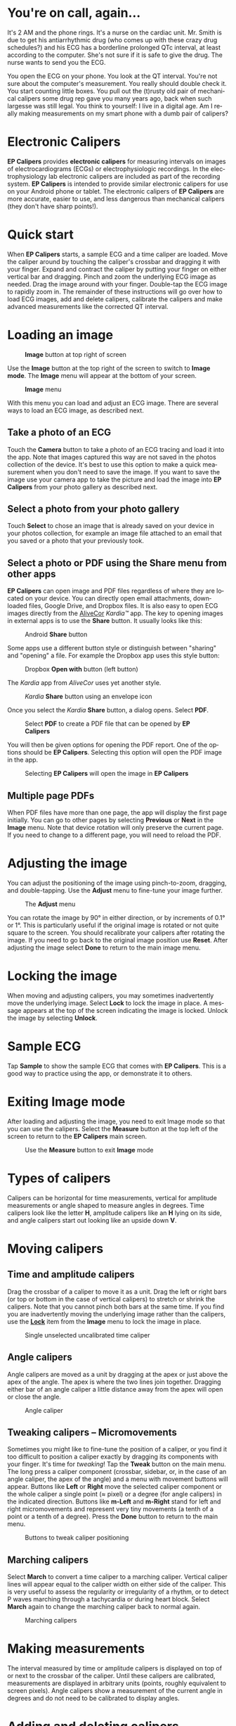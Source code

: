 #+TITLE:     
#+AUTHOR:    David Mann
#+EMAIL:     mannd@epstudiossoftware.com
#+DATE:      [2015-04-09 Thu]
#+DESCRIPTION: EP Calipers Help for Android
#+KEYWORDS:
#+LANGUAGE:  en
#+OPTIONS:   H:3 num:nil toc:t \n:nil @:t ::t |:t ^:t -:t f:t *:t <:t
#+OPTIONS:   TeX:t LaTeX:t skip:nil d:nil todo:t pri:nil tags:not-in-toc
#+INFOJS_OPT: view:nil toc:nil ltoc:t mouse:underline buttons:0 path:http://orgmode.org/org-info.js
#+EXPORT_SELECT_TAGS: export
#+EXPORT_EXCLUDE_TAGS: noexport
#+LINK_UP:   
#+LINK_HOME: 
#+XSLT:
#+HTML_HEAD: <style media="screen" type="text/css"> img {max-width: 100%; height: auto;} </style>
* You're on call, again...
It's 2 AM and the phone rings.  It's a nurse on the cardiac unit.  Mr. Smith is due to get his antiarrhythmic drug (who comes up with these crazy drug schedules?) and his ECG has a borderline prolonged QTc interval, at least according to the computer.  She's not sure if it is safe to give the drug.  The nurse wants to send you the ECG.

You open the ECG on your phone.  You look at the QT interval.  You're not sure about the computer's measurement.  You really should double check it.  You start counting little boxes.  You pull out the (t)rusty old pair of mechanical calipers some drug rep gave you many years ago, back when such largesse was still legal.  You think to yourself: I live in a digital age.  Am I really making measurements on my smart phone with a dumb pair of calipers?
* Electronic Calipers
*EP Calipers* provides *electronic calipers* for measuring intervals on images of electrocardiograms (ECGs) or electrophysiologic recordings.  In the electrophysiology lab electronic calipers are included as part of the recording system.  *EP Calipers* is intended to provide similar electronic calipers for use on your Android phone or tablet.  The electronic calipers of *EP Calipers* are more accurate, easier to use, and less dangerous than mechanical calipers (they don't have sharp points!).
* Quick start
When *EP Calipers* starts, a sample ECG and a time caliper are loaded.
Move the caliper around by touching the caliper's crossbar and
dragging it with your finger.  Expand and contract the caliper by
putting your finger on either vertical bar and dragging.  Pinch and
zoom the underlying ECG image as needed.  Drag the image around with
your finger.  Double-tap the ECG image to rapidly zoom in.
The remainder of these instructions will go over how to load ECG
images, add and delete calipers, calibrate the calipers and make
advanced measurements like the corrected QT interval.
* Loading an image
#+CAPTION: *Image* button at top right of screen
[[./image_button.png]]

Use the *Image* button at the top right of the
screen to switch to *Image mode*.  The *Image* menu will appear at the bottom of your screen.
#+CAPTION: *Image* menu
[[./image_menu2.png]]

With this menu you can load and adjust an ECG image.  There are several ways to load an ECG image, as described next.
** Take a photo of an ECG
Touch the *Camera* button to take a photo of an ECG tracing and load
it into the app.  Note that images captured this way are not saved in
the photos collection of the device.  It's best to use this option to
make a quick measurement when you don't need to save the image.  If you want to save the image use your camera app to take the picture and load the image into *EP Calipers* from your photo gallery as described next.
** Select a photo from your photo gallery
Touch *Select* to chose an image that is already saved on your device in your photos collection, for example an image file attached to an email that you saved or a photo that your previously took.
** Select a photo or PDF using the *Share* menu from other apps
*EP Calipers* can open image and PDF files regardless of where they are located on your device.  You can directly open email attachments, downloaded files, Google Drive, and Dropbox files.  It is also easy to open ECG images directly from the [[https://www.alivecor.com][AliveCor]] /Kardia™/ app.  The key to opening images in external apps is to use the *Share* button.  It usually looks like this: 
#+CAPTION: Android *Share* button
[[./android_share_button.png]]


Some apps use a different button style or distinguish between "sharing" and "opening" a file.  For example the Dropbox app uses this style button:
#+CAPTION: Dropbox *Open with* button (left button)
[[./dropbox_share_button.png]]

The /Kardia/ app from /AliveCor/ uses yet another style.
#+CAPTION: /Kardia/ *Share* button using an envelope icon
[[./alivecor_share_button.png]]

Once you select the /Kardia/ *Share* button, a dialog opens.  Select *PDF*.
#+CAPTION: Select *PDF* to create a PDF file that can be opened by *EP Calipers*
[[./alivecor_dialog.png]]

You will then be given options for opening the PDF report.  One of the options should be *EP Calipers*.  Selecting this option will open the PDF image in the app.
#+CAPTION: Selecting *EP Calipers* will open the image in *EP Calipers*
[[./share_menu.png]]

** Multiple page PDFs
When PDF files have more than one page, the app will display the first
page initially.  You can go to other pages by selecting *Previous* or
*Next* in the *Image* menu.  Note that device rotation will only preserve the current page.  If you need to change to a different page, you will need to reload the PDF.
* Adjusting the image
You can adjust the positioning of the image using pinch-to-zoom,
dragging, and double-tapping. Use the *Adjust* menu to fine-tune your
image further.  
#+CAPTION: The *Adjust* menu
[[./adjust_menu.png]]

You can rotate the image by 90° in either direction,
or by increments of 0.1° or 1°.  This is particularly useful if the original image is
rotated or not quite square to the screen.  You should recalibrate
your calipers after rotating the image.  If you need to go back to the
original image position use *Reset*.  After adjusting the image select
*Done* to return to the main image menu.
* <<Lock>>Locking the image
When moving and adjusting calipers, you may sometimes inadvertently move the underlying image.  Select *Lock* to lock the image in place.  A message appears at the top of the screen indicating the image is locked.  Unlock the image by selecting *Unlock*.
* Sample ECG
Tap *Sample* to show the sample ECG that comes with *EP Calipers*.  This is a good way to practice using the app, or demonstrate it to others.
* Exiting *Image* mode
After loading and adjusting the image, you need to exit Image mode so that you can use the calipers.  Select the *Measure* button at the top left of the screen to return to the *EP Calipers* main screen.
#+CAPTION: Use the *Measure* button to exit *Image* mode
[[./measure_button.png]]

* Types of calipers
Calipers can be horizontal for time measurements, vertical for amplitude measurements or angle shaped to measure angles in degrees.  Time calipers look like the letter *H*, amplitude calipers like an *H* lying on its side, and angle calipers start out looking like an upside down *V*.  
* Moving calipers
** Time and amplitude calipers
Drag the crossbar of a caliper to move it as a unit.  Drag the left or right bars (or top or bottom in the case of vertical calipers) to stretch or shrink the calipers.  Note that you cannot pinch both bars at the same time.  If you find you are inadvertently moving the underlying image rather than the calipers, use the [[Lock][*Lock*]] item from the *Image* menu to lock the image in place.
#+CAPTION: Single unselected uncalibrated time caliper
[[./unselected_time_caliper.png]]

** Angle calipers
Angle calipers are moved as a unit by dragging at the apex or just above the apex of the angle.  The apex is where the two lines join together.  Dragging either bar of an angle caliper a little distance away from the apex will open or close the angle.
#+CAPTION: Angle caliper
[[./angle_caliper.png]]

** Tweaking calipers -- Micromovements
Sometimes you might like to fine-tune the position of a caliper, or you find it too difficult to position a caliper exactly by dragging its components with your finger.  It's time for /tweaking/!  Tap the *Tweak* button on the main menu.  The long press a caliper component (crossbar, sidebar, or, in the case of an angle caliper, the apex of the angle) and a menu with movement buttons will appear.  Buttons like *Left* or *Right* move the selected caliper component or the whole caliper a single point (≈ pixel) or a degree (for angle calipers) in the indicated direction.  Buttons like *m-Left* and *m-Right* stand for left and right micromovements and represent very tiny movements (a tenth of a point or a tenth of a degree).  Press the *Done* button to return to the main menu.
#+CAPTION: Buttons to tweak caliper positioning
[[./micromovements.png]]

** Marching calipers
Select *March* to convert a time caliper to a marching caliper.  Vertical caliper lines will appear equal to the caliper width on either side of the caliper.  This is very useful to assess the regularity or irregularity of a rhythm, or to detect P waves marching through a tachycardia or during heart block.  Select *March* again to change the marching caliper back to normal again.
#+CAPTION: Marching calipers
[[./marching_calipers.png]]

* Making measurements
The interval measured by time or amplitude calipers is displayed on top of or next to the crossbar of the caliper.  Until these calipers are calibrated, measurements are displayed in arbitrary units (points, roughly equivalent to screen pixels).  Angle calipers show a measurement of the current angle in degrees and do not need to be calibrated to display angles.
* Adding and deleting calipers
Select the *+* or *Add Caliper* button to add new calipers.[fn:1]
#+CAPTION: Main menu, prior to calibration
[[./main_menu_uncalibrated.png]]

Select *Time*, *Amplitude*, or *Angle* to add the type of caliper you want.  

Double-tap a caliper to delete it.
#+CAPTION: Add caliper menu
[[./add_caliper_menu.png]]

* Selecting a caliper
When more than one caliper is present, it is necessary to indicate which caliper you are using for calibration or to make measurements.  You select or unselect calipers by tapping them.  By default an unselected caliper is blue and a selected caliper is red (you can change these colors if you want).  Single tapping an unselected caliper will select it.  Tap it again (but not too soon after the first tap, as a double tap deletes the caliper) to unselect it.  As there can be only one selected caliper at a time, selecting a caliper will unselect any other caliper that happens to be selected.  In some cases a caliper will be selected automatically (for example to do calibration) if you have not already selected one.  If you want to select a different caliper, just tap another caliper.
#+CAPTION: Two uncalibrated calipers: one time and one amplitude caliper.  The time caliper is selected.
[[./selected_caliper.png]]

* Changing caliper colors
Initial caliper colors are set via [[Settings][Settings]], and these colors apply to all newly added calipers.  However, once a caliper is added, its color can be changed, and each caliper can have a different color.  These color changes persist until the calipers are deleted or the app is stopped.  On the main menu, select the *Color* button.  Then long press a caliper to bring up a color wheel.  Select a color and the caliper will change to that color.  If you want to change the default caliper colors for each time the app runs, this can be done via [[Settings][Settings]].
#+CAPTION: Caliper color picker
[[./color_picker.png]]

* Calibration
Select *Cal* or *Calibrate*.  Stretch the selected caliper over a known interval (such as 1000 msec for time, or 10 mm for amplitude calipers).  Select *Set*.  In the dialog box, make sure the interval matches what you are measuring.  Enter both the calibration interval and units (e.g. 500 msec or 1 sec or 1 mV).  Select *Set* in the dialog box to set the calibration.  Time and amplitude calipers need to be calibrated separately.  Once calibrated, calipers will show intervals in the units used to calibrate.  Newly created calipers will use the same calibration.
#+CAPTION: Time caliper about to be calibrated
[[./calibration_dialog.png]]

#+CAPTION: Calibrated time caliper
[[./calibrated_caliper.png]]

Angle calipers do not need to be calibrated.  However, after calibration of time and amplitude calipers, angle calipers can be used as a [[Brugadometer]].
* Changing calibration
You can recalibrate at any time.  You can clear all calibration by selecting *Clear* in the calibration toolbar.  Note that calibration is maintained if the device is rotated or the image is zoomed.  Selecting a new image will reset calibration.
* Interval/Rate
Once a time (horizontal) caliper is calibrated, provided you use time units (such as msec or sec) for the calibration, it is possible to toggle between interval measurements (e.g. 600 msec) and heart rate measurements (e.g. 100 bpm) by selecting *Interval/Rate* or *I/R*.
* Mean rate and interval calculation
Select a calibrated caliper and stretch it over a number of intervals. Select *Mean Rate* or *mRate* and enter the number of intervals measured.  A dialog box will show the calculated mean heart rate and interval.  This is useful for calculating rates and intervals in irregular rhythms, such as atrial fibrillation.
* QTc calculation
Select *QTc*.  Stretch a time caliper over one or more RR intervals and select *Measure*.  Enter the number of intervals the caliper is stretched over and select *Continue*.  Then use the same caliper to measure the QT interval.  Select *Measure*.  A dialog box will give the calculated QTc using Bazett's formula by default.  Select *Repeat QT* to make another QT measurement using the same measured RR interval.  Select *Done* to finish measuring the QTc.  The QTc formula can be changed using any or all of 4 common QTc equations (Bazett, Framingham, Hodges, and Fridericia) via [[Settings][Settings]].  Note that device rotation in the middle of this process will cancel the QTc measurement.
#+CAPTION: QTc measurement first step: measure 1 or more RR intervals
[[./qtc_step_1.png]]

#+CAPTION: QTc measurement second step: measure the QT interval
[[./qtc_step_2.png]]

#+CAPTION: QTc result
[[./qtc_result.png]]
* Brugadometer
The *Brugadometer* is a diagnostic tool for Brugada syndrome developed in collaboration with Dr. Adrian Baranchuk and his colleagues at Queen's University Kingston, Ontario, Canada.  It is a tool intended to distinguish between ECGs with a Brugada syndrome pattern in leads V1 or V2 and ECGs with incomplete right bundle branch block.  This tool is under development in *EP Calipers* and will likely evolve in future updates.  In order to use the *Brugadometer*, it is necessary to calibrate an amplitude caliper in millimeters (mm) and to calibrate a time caliper preferably in msec or mm.  After doing so, an angle caliper will appear to have a triangle at its apex as shown below.
#+CAPTION: Brugadometer showing triangle base 5 mm below apex of caliper
[[./brugadometer1.png]]

The triangle base will be located 5 mm below the apex of the triangle.  Proper alignment of this triangle with an r' wave in a person with a suspected Brugada ECG will provide measurement of the so-called /beta angle/ and the triangle base.  A triangle base > 160 msec (4 mm at standard ECG recording speed of 25 mm/sec) has an increased probability of being a Brugada ECG.   Please see [[https://www.ncbi.nlm.nih.gov/pmc/articles/PMC4040869/][de Luna AB, Garcia-Niebla J, Baranchuk A.  New electrocardiographic features in Brugada syndrome. Curr Cardiol Rev. 2014 Aug; 10(3): 175-180]] for further information.

* <<Settings>>Settings
Preferences such as caliper colors and default calibration intervals can be selected using the *Settings* menu item on the toolbar at the top of the app.
* Limitations
- After device rotation, only the currently loaded page of a multi-page PDF image is available.  It is necessary to reload the PDF in order to change pages again.
* Acknowledgments
- Thanks to Dr. Michael Katz for the concept.
- Thanks to Dr. Adrian Baranchuk and his colleagues at Queen's University Kingston, Ontario, Canada for the concept of the Brugadometer and for assistance in implementing this algorithm.
- Thanks to Scott Krankkala for the idea behind marching calipers.
- The source code for *EP Calipers* is available on [[https://github.com/mannd/epcalipers-android][GitHub]].
- *EP Calipers* is open source software and is licensed under the [[https://www.gnu.org/copyleft/gpl.html][GNU
  General Public License version 3]].  No guarantees are made as to the
  accuracy of the app, so use at your own risk.
- For questions, error reporting or suggestions contact
  [[mailto:mannd@epstudiossoftware.com][EP Studios]].
- Website: [[http://www.epstudiossoftware.com][epstudiossoftware.com]]
* Footnotes

[fn:1] Note that button titles may be slightly different depending on the size and orientation of the device (e.g. phone vs tablet, portrait vs landscape).
